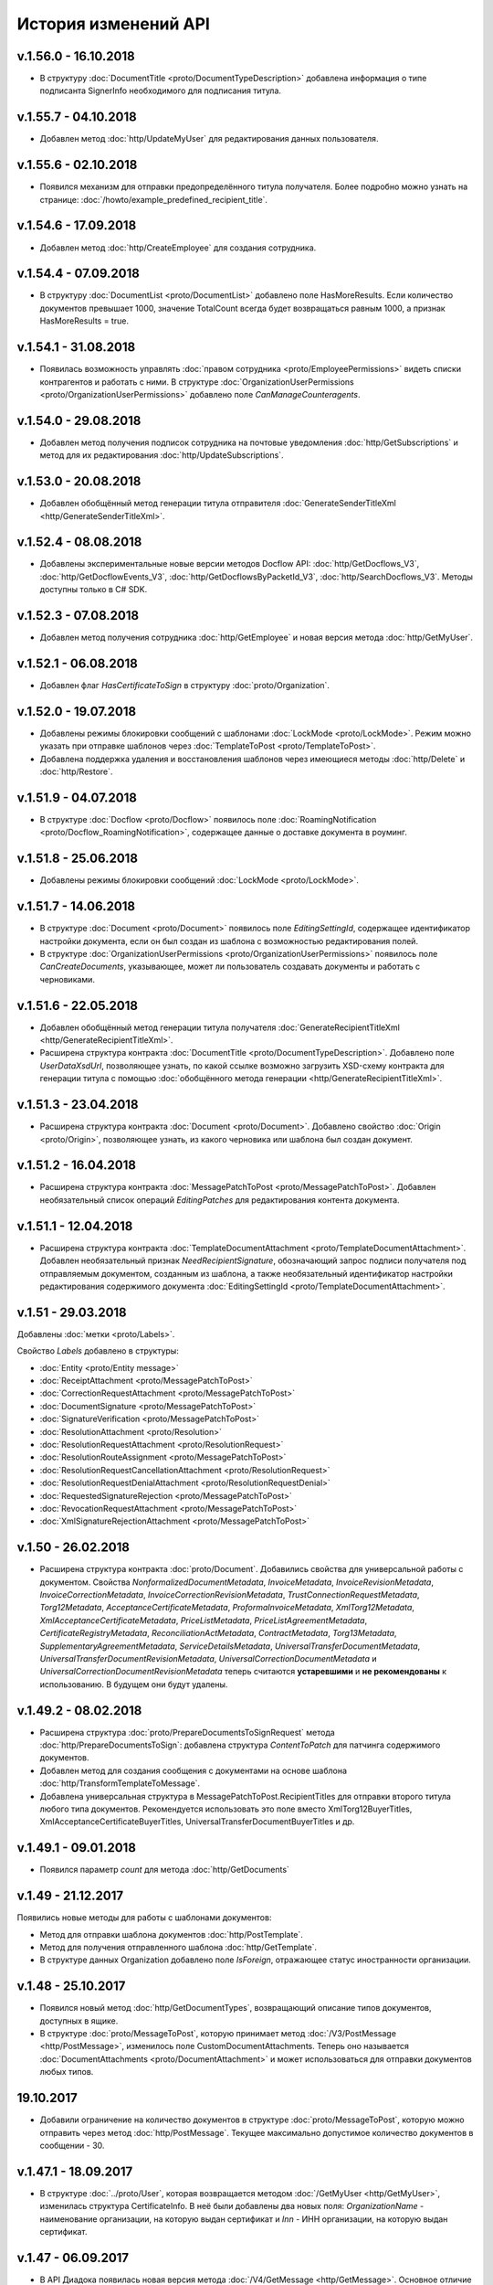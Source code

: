 ﻿История изменений API
=====================

v.1.56.0 - 16.10.2018
---------------------

- В структуру :doc:`DocumentTitle <proto/DocumentTypeDescription>` добавлена информация о типе подписанта SignerInfo необходимого для подписания титула.

v.1.55.7 - 04.10.2018
---------------------

- Добавлен метод :doc:`http/UpdateMyUser` для редактирования данных пользователя.

v.1.55.6 - 02.10.2018
---------------------

- Появился механизм для отправки предопределённого титула получателя. Более подробно можно узнать на странице: :doc:`/howto/example_predefined_recipient_title`.


v.1.54.6 - 17.09.2018
---------------------

- Добавлен метод :doc:`http/CreateEmployee` для создания сотрудника.

v.1.54.4 - 07.09.2018
---------------------

- В структуру :doc:`DocumentList <proto/DocumentList>` добавлено поле HasMoreResults. Если количество документов превышает 1000, значение TotalCount всегда будет возвращаться равным 1000, а признак HasMoreResults = true.

v.1.54.1 - 31.08.2018
---------------------

- Появилась возможность управлять :doc:`правом сотрудника <proto/EmployeePermissions>` видеть списки контрагентов и работать с ними. В структуре :doc:`OrganizationUserPermissions <proto/OrganizationUserPermissions>` добавлено поле *CanManageCounteragents*.

v.1.54.0 - 29.08.2018
---------------------

- Добавлен метод получения подписок сотрудника на почтовые уведомления :doc:`http/GetSubscriptions` и метод для их редактирования :doc:`http/UpdateSubscriptions`.

v.1.53.0 - 20.08.2018
---------------------

- Добавлен обобщённый метод генерации титула отправителя :doc:`GenerateSenderTitleXml <http/GenerateSenderTitleXml>`.

v.1.52.4 - 08.08.2018
---------------------

- Добавлены экспериментальные новые версии методов Docflow API: :doc:`http/GetDocflows_V3`, :doc:`http/GetDocflowEvents_V3`, :doc:`http/GetDocflowsByPacketId_V3`, :doc:`http/SearchDocflows_V3`. Методы доступны только в C# SDK.

v.1.52.3 - 07.08.2018
---------------------

- Добавлен метод получения сотрудника :doc:`http/GetEmployee` и новая версия метода :doc:`http/GetMyUser`.

v.1.52.1 - 06.08.2018
---------------------

- Добавлен флаг *HasCertificateToSign* в структуру :doc:`proto/Organization`.

v.1.52.0 - 19.07.2018
---------------------

- Добавлены режимы блокировки сообщений с шаблонами :doc:`LockMode <proto/LockMode>`. Режим можно указать при отправке шаблонов через :doc:`TemplateToPost <proto/TemplateToPost>`.
- Добавлена поддержка удаления и восстановления шаблонов через имеющиеся методы :doc:`http/Delete` и :doc:`http/Restore`.

v.1.51.9 - 04.07.2018
---------------------

- В структуре :doc:`Docflow <proto/Docflow>` появилось поле :doc:`RoamingNotification <proto/Docflow_RoamingNotification>`, содержащее данные о доставке документа в роуминг.


v.1.51.8 - 25.06.2018
---------------------

- Добавлены режимы блокировки сообщений :doc:`LockMode <proto/LockMode>`.


v.1.51.7 - 14.06.2018
---------------------

- В структуре :doc:`Document <proto/Document>` появилось поле *EditingSettingId*, содержащее идентификатор настройки документа, если он был создан из шаблона с возможностью редактирования полей.
- В структуре :doc:`OrganizationUserPermissions <proto/OrganizationUserPermissions>` появилось поле *CanCreateDocuments*, указывающее, может ли пользователь создавать документы и работать с черновиками.


v.1.51.6 - 22.05.2018
---------------------

- Добавлен обобщённый метод генерации титула получателя :doc:`GenerateRecipientTitleXml <http/GenerateRecipientTitleXml>`.
- Расширена структура контракта :doc:`DocumentTitle <proto/DocumentTypeDescription>`. Добавлено поле *UserDataXsdUrl*, позволяющее узнать, по какой ссылке возможно загрузить XSD-схему контракта для генерации титула с помощью :doc:`обобщённого метода генерации <http/GenerateRecipientTitleXml>`.


v.1.51.3 - 23.04.2018
---------------------

- Расширена структура контракта :doc:`Document <proto/Document>`. Добавлено свойство :doc:`Origin <proto/Origin>`, позволяющее узнать, из какого черновика или шаблона был создан документ.


v.1.51.2 - 16.04.2018
---------------------

- Расширена структура контракта :doc:`MessagePatchToPost <proto/MessagePatchToPost>`. Добавлен необязательный список операций *EditingPatches* для редактирования контента документа.


v.1.51.1 - 12.04.2018
---------------------

- Расширена структура контракта :doc:`TemplateDocumentAttachment <proto/TemplateDocumentAttachment>`. Добавлен необязательный признак *NeedRecipientSignature*, обозначающий запрос подписи получателя под отправляемым документом, созданным из шаблона, а также необязательный идентификатор настройки редактирования содержимого документа :doc:`EditingSettingId <proto/TemplateDocumentAttachment>`.


v.1.51 - 29.03.2018
-------------------

Добавлены :doc:`метки <proto/Labels>`.

Свойство *Labels* добавлено в структуры:

- :doc:`Entity <proto/Entity message>`
- :doc:`ReceiptAttachment <proto/MessagePatchToPost>`
- :doc:`CorrectionRequestAttachment <proto/MessagePatchToPost>`
- :doc:`DocumentSignature <proto/MessagePatchToPost>`
- :doc:`SignatureVerification <proto/MessagePatchToPost>`
- :doc:`ResolutionAttachment <proto/Resolution>`
- :doc:`ResolutionRequestAttachment <proto/ResolutionRequest>`
- :doc:`ResolutionRouteAssignment <proto/MessagePatchToPost>`
- :doc:`ResolutionRequestCancellationAttachment <proto/ResolutionRequest>`
- :doc:`ResolutionRequestDenialAttachment <proto/ResolutionRequestDenial>`
- :doc:`RequestedSignatureRejection <proto/MessagePatchToPost>`
- :doc:`RevocationRequestAttachment <proto/MessagePatchToPost>`
- :doc:`XmlSignatureRejectionAttachment <proto/MessagePatchToPost>`


v.1.50 - 26.02.2018
-------------------

- Расширена структура контракта :doc:`proto/Document`. Добавились свойства для универсальной работы с документом. Свойства *NonformalizedDocumentMetadata*, *InvoiceMetadata*, *InvoiceRevisionMetadata*, *InvoiceCorrectionMetadata*, *InvoiceCorrectionRevisionMetadata*, *TrustConnectionRequestMetadata*, *Torg12Metadata*, *AcceptanceCertificateMetadata*, *ProformaInvoiceMetadata*, *XmlTorg12Metadata*, *XmlAcceptanceCertificateMetadata*, *PriceListMetadata*, *PriceListAgreementMetadata*, *CertificateRegistryMetadata*, *ReconciliationActMetadata*, *ContractMetadata*, *Torg13Metadata*, *SupplementaryAgreementMetadata*, *ServiceDetailsMetadata*, *UniversalTransferDocumentMetadata*, *UniversalTransferDocumentRevisionMetadata*, *UniversalCorrectionDocumentMetadata* и *UniversalCorrectionDocumentRevisionMetadata* теперь считаются **устаревшими** и **не рекомендованы** к использованию. В будущем они будут удалены. 


v.1.49.2 - 08.02.2018
---------------------

- Расширена структура :doc:`proto/PrepareDocumentsToSignRequest` метода :doc:`http/PrepareDocumentsToSign`: добавлена структура `ContentToPatch` для патчинга содержимого документов.
- Добавлен метод для создания сообщения с документами на основе шаблона :doc:`http/TransformTemplateToMessage`.
- Добавлена универсальная структура в MessagePatchToPost.RecipientTitles для отправки второго титула любого типа документов. Рекомендуется использовать это поле вместо XmlTorg12BuyerTitles, XmlAcceptanceCertificateBuyerTitles, UniversalTransferDocumentBuyerTitles и др.

v.1.49.1 - 09.01.2018
---------------------

- Появился параметр `count` для метода :doc:`http/GetDocuments`


v.1.49 - 21.12.2017
-------------------

Появились новые методы для работы с шаблонами документов:

- Метод для отправки шаблона документов :doc:`http/PostTemplate`.

- Метод для получения отправленного шаблона :doc:`http/GetTemplate`.

- В структуре данных Organization добавлено поле `IsForeign`, отражающее статус иностранности организации.

v.1.48 - 25.10.2017
-------------------

- Появился новый метод :doc:`http/GetDocumentTypes`, возвращающий описание типов документов, доступных в ящике.

- В структуре :doc:`proto/MessageToPost`, которую принимает метод :doc:`/V3/PostMessage <http/PostMessage>`, изменилось поле CustomDocumentAttachments. Теперь оно называется :doc:`DocumentAttachments <proto/DocumentAttachment>` и может использоваться для отправки документов любых типов.

19.10.2017
----------

- Добавили ограничение на количество документов в структуре :doc:`proto/MessageToPost`, которую можно отправить через метод :doc:`http/PostMessage`. Текущее максимально допустимое количество документов в сообщении - 30.

v.1.47.1 - 18.09.2017
---------------------
- В структуре :doc:`../proto/User`, которая возвращается методом :doc:`/GetMyUser <http/GetMyUser>`, изменилась структура CertificateInfo. В неё были добавлены два новых поля: *OrganizationName* - наименование организации, на которую выдан сертификат и *Inn* - ИНН организации, на которую выдан сертификат.


v.1.47 - 06.09.2017
---------------------
- В API Диадока появилась новая версия метода :doc:`/V4/GetMessage <http/GetMessage>`. Основное отличие версии *V4* от версии *V3* в том, что новая версия метода имеет дополнительную опцию *injectEntityContent*. Подробное описание метода находится :doc:`здесь <http/GetMessage>`.


v.1.46.2 - 31.08.2017
---------------------
- Появилась новая структура данных :doc:`CancellationInfo <proto/CancellationInfo>`, содержащая информацию об отмене сущности.

- Изменилось поведение :doc:`GetMessage <http/GetMessage>`. Возвращаются отменённые запросы на согласование вместе с соответствующими сущностями отмены. Ранее, отменённый запрос на согласование не возвращался и, соответственно, не было возможности определить, что данный запрос на соглавание был отменён.

v.1.46.1 - 30.08.2017
---------------------

- Добавили структуры :doc:`proto/TovTorgInfo` и :doc:`proto/AcceptanceCertificate552Info` для описания накладных и актов в формате приказов №551/552.


v.1.46 - 23.08.2017
---------------------
- Появилась новая структура данных :doc:`SignatureInfo <proto/SignatureInfo>`, содержащая информацию о подписи и сертификате.

- Добавлен метод :doc:`GetSignatureInfo <http/GetSignatureInfo>`, получающий на вход идентификаторы подписи и возвращающий данные в структуре :doc:`SignatureInfo <proto/SignatureInfo>`.

- В структуре данных :doc:`InvoiceItemAmountsDiff <proto/InvoiceCorrectionInfo>` поле *Subtotal*, отражающее сумму с учетом налога, теперь является опциональным.

- Появилась вторая версия метода :doc:`ExtendedSignerDetails <http/utd/ExtendedSignerDetailsV2>`, принимающая на вход структуру :doc:`DocumentTitleType <proto/DocumentTitleType>`


v.1.44.2 - 13.07.2017
---------------------

Добавлены следующие поля:

- В структуре данных :doc:`Organization <proto/Organization>` добавлено поле *CertificateOfRegistryInfo*, в котором указана информация о свидетельстве о государственной регистрации.

- В структуре данных :doc:`DocumentInfo <proto/DocumentInfo>` добавлено поле *AttachmentVersion*, в котором указана версия документа.



v.1.44.1 - 29.06.2017
---------------------

Добавлен признак "Разрешить посылать зашифрованные документы".

В структуре данных :doc:`Box <proto/Organization>` появилось поле *EncryptedDocumentsAllowed*, в котором указан признак "Разрешить посылать зашифрованные документы".



v.1.44 - 06.06.2017
---------------------

Добавлено наименование первичного документа.

В структуре данных :doc:`EncryptedXmlDocumentAttachment <proto/EncryptedXmlDocumentAttachment>` появилось поле *DocumentName*, в котором указано наименование первичного документа, определенное организацией (НаимДокОпр).



v.1.43 - 02.06.2017
---------------------

Добавлена дата ликвидации организации.

В структуре данных :doc:`Organization <proto/Organization>` появилось поле *LiquidationDate*, в котором указана дата ликвидации организации по данным из ЕГРЮЛ и ЕГРИП.



v.1.42 - 03.05.2017
---------------------

Добавлены подписи промежуточных получателей и их статусы.

В структуре данных :doc:`Document <proto/Document>` появилось поле *ProxySignatureStatus*, отвечающее за статус подписи промежуточного получателя. В структуре :doc:`Message <proto/Message>` в поле *Entities* теперь возвращаются сами подписи промежуточного получателя.



v.1.41.3 - 11.04.2017
---------------------

Появилась возможность определить версию XSD-схемы, в соответствии с которой был отправлен документ.

В структурах данных :doc:`Document <proto/Document>` и :doc:`Entity <proto/Entity message>` появилось поле *AttachmentVersion*. Значения, возвращаемые в данном поле, показывают версию XSD-схемы. Версия XSD возвращается для документов, сформированных в соответствии с приказами ФНС №155 от 24 марта 2016 и №189 от 13 апреля 2016. В дальнейшем планируется расширение перечня возвращаемых значений.



v.1.41.1 - 30.03.2017
---------------------

Появилась возможность отправлять неформализованные акты и акты сверки без указания номера документа.

В структурах данных :doc:`ReconciliationActAttachment <proto/ReconciliationActAttachment>` и :doc:`AcceptanceCertificateAttachment <proto/AcceptanceCertificateAttachment>`
поле *DocumentNumber* стало необязательным.


v1.41 - 27.03.2017
------------------

В API Диадока появилась возможность снимать документ с маршрута согласования, подробнее см. описание поля
*ResolutionRouteRemovals* в структуре :doc:`MessagePatchToPost <proto/MessagePatchToPost>`. Также произошла
замена термина "цепочка согласования" на маршрут согласования в документации, а в названиях структур данных и HTTP-методах
слово Chain было заменено словом Route.

Полный список всех переименований:

-  в enum-е :doc:`AttachmentType <proto/Entity message>` элемент *ResolutionChainAssignment* переименован в *ResolutionRouteAssignment*

-  в структуре :doc:`MessagePatchToPost <proto/MessagePatchToPost>` поле *ResolutionChainAssignments* переименовано в *ResolutionRouteAssignments*

-  структура *ResolutionChainAssignment* переименована в :doc:`ResolutionRouteAssignment <proto/MessagePatchToPost>`

-  в структуре :doc:`ResolutionRouteAssignment <proto/MessagePatchToPost>` поле *ChainId* переименовано в *RouteId*

-  структура *ResolutionChainList* переименована в :doc:`ResolutionRouteList <proto/ResolutionRoute>`

-  в структуре :doc:`ResolutionRouteList <proto/ResolutionRoute>` поле *ResolutionChains* переименовано в *ResolutionRoutes*

-  структура *ResolutionChain* переименована в :doc:`ResolutionRoute <proto/ResolutionRoute>`

-  в структуре :doc:`ResolutionRoute <proto/ResolutionRoute>` поле *ChainId* переименовано в *RouteId*

-  HTTP-метод *GetResolutionChainsForOrganization* переименован в :doc:`GetResolutionRoutesForOrganization <http/GetResolutionRoutesForOrganization>`

v1.40 - 24.03.2017
------------------

В API Диадока появились методы для парсинга титулов УКД: :doc:`продавца <http/utd/ParseUniversalCorrectionDocumentSellerTitleXml>` и :doc:`покупателя <http/utd/ParseUniversalCorrectionDocumentBuyerTitleXml>`

v1.39 - 15.03.2017
------------------

В API Диадока появилась новая версия метода :doc:`/V5/GetNewEvents /<http/GetNewEvents>`, для получения ленты событий по ящику.

Основное отличие версии *V5* от версии *V4* в том, что новая версия метода работает для всех пользователей в ящике.

Лента событий формируется по подразделению организации, в котором состоит пользователь. Подробное описание есть метода :doc:`здесь /<http/GetNewEvents>`.

v1.38.3 - 10.02.2017
--------------------

В структуре :doc:`OrganizationWithCounteragentStatus <proto/GetOrganizationsByInnListRequest>` добавилось поле *LastEventTimestampTicks*.

v1.38 - 23.12.2016
------------------

В Диадоке появилась возможность работать с новыми типами документов УПД и УКД, в связи с чем в документации появились новые разделы:

-  Добавлены новые разделы, описывающие:

    -  :doc:`документооборот счетов-фактур <docflows/InvoiceDocflow>`,

    -  :doc:`документооборот накладных <docflows/Torg12Docflow>`,

    -  :doc:`документооборот актов <docflows/AktDocflow>`,

    -  :doc:`документооборот УПД/УКД <docflows/UtdDocflow>`,

-  Добавлен раздел, описывающий методы и структуры для работы :doc:`с УПД <API_UniversalTransferDocument>`

Появились новые методы API:

-  генерация титула продавца УПД и УКД - :doc:`http/utd/GenerateUniversalTransferDocumentXmlForSeller`

-  генерация титула покупателя УПД и УКД - :doc:`http/utd/GenerateUniversalTransferDocumentXmlForBuyer`

-  парсинг титула продавца УПД - :doc:`http/utd/ParseUniversalTransferDocumentSellerTitleXml`

-  парсинг титула покупателя УПД - :doc:`http/utd/ParseUniversalTransferDocumentBuyerTitleXml`

-  заполнение дополнительных данных (для УПД и УКД) о подписантах  - :doc:`http/utd/ExtendedSignerDetailsV2`

Появились новые структуры в API:

-  структура для описания титула продавца УПД - :doc:`proto/utd/UniversalTransferDocumentSellerTitleInfo`

-  структура для описания титула покупателя УПД - :doc:`proto/utd/UniversalTransferDocumentBuyerTitleInfo`

-  структура для описания титула продавца УКД - :doc:`proto/utd/UniversalCorrectionDocumentSellerTitleInfo`

-  структура для описания титула покупателя УКД - :doc:`proto/utd/UniversalTransferDocumentBuyerTitleInfo`

-  структура для описания данных УПД и УКД - :doc:`proto/utd/UniversalDocumentMetadata`

-  структура для описания реквизитов продавца, покупателя и грузоотправителя, используемая в УПД и УКД - :doc:`proto/utd/ExtendedOrganizationInfo`

-  структура для описания реквизитов подписанта, используемая в УПД и УКД - :doc:`proto/utd/ExtendedSigner`

-  структура для описания реквизитов подписанта, используемая в методе :doc:`proto/utd/ExtendedOrganizationInfo` - :doc:`proto/utd/ExtendedSignerDetailsToPost`

В структуре :doc:`proto/MessageToPost` добавилось поле *UniversalTransferDocumentSellerTitles*:

-  для отправки УПД с функцией СЧФ,

-  для отправки УКД с функцией КСЧФ,

-  для отправки титула продавца УПД с функцией ДОП и СЧФДОП,

-  для отправки титула продавца УКД с функцией ДОП и СЧФДОП,

Для отправки титула покупателя УПД и УКД в структуре :doc:`proto/MessageToPost` добавилось поле *UniversalTransferDocumentBuyerTitles*:

-  для отправки титула покупателя УПД с функцией ДОП и СЧФДОП,

-  для отправки титула покупателя УКД с функцией ДОП и СЧФДОП,

В структуру :doc:`proto/PrepareDocumentsToSignRequest` добавилась возможность указать расширенные данные о подписанте.

В DocflowAPI произошли следующие изменения:

-  добавились новые структуры для описания документооборота УПД:

    -  входящий УПД - :doc:`proto/utd/docflow/InboundUniversalTransferDocumentDocflow`

    -  исходящий УПД - :doc:`proto/utd/docflow/OutboundUniversalTransferDocumentDocflow`

    -  дополнительные данные о УПД - :doc:`proto/utd/docflow/UniversalTransferDocumentInfo`

    -  дополнительные данные о УКД - :doc:`proto/utd/docflow/UniversalCorrectionDocumentInfo`

-  в структуру :doc:`proto/Docflow` добавились поля *InboundUniversalTransferDocumentDocflow* и *OutboundUniversalTransferDocumentDocflow*

-  в структуру :doc:`proto/DocumentInfo` добавились поля *UniversalTransferDocumentInfo* и *UniversalCorrectionDocumentInfo*.


v1.37 - 10.10.2016
------------------

Добавлена структура для отправки кастомных типов документов - :doc:`CustomDocumentAttachment <proto/DocumentAttachment>`.

.. note::
    Функциональность находится в разработке


v1.36 - 07.04.2016
------------------

- Добавлен параметр *includeRelations* у метода :doc:`http/GetOrganizationsByInnKpp`, который позволяет получить данные о количестве запросов на поиск и приглашения к сотрудничеству для данной организации.

v1.35 - 25.03.2016
------------------

- Добавлена возможность авторизации по логину/паролю и сертификату с ключом, полученным доверенным сервисом (см. описание методов :doc:`http/Authenticate` и :doc:`http/AuthenticateConfirm`)

v1.34 - 10.03.2016
------------------

- Добавлена возможность редактировать пакеты документов:

    - В структуре :doc:`proto/MessagePatchToPost` добавлено поле EditDocumentPacketCommands.

    - Добавлена новая структура :doc:`EditDocumentPacketCommand <proto/MessageToPost>`, описывающая операцию редактирования пакета документов.

v1.33 - 10.02.2016
------------------

- Добавлен метод :doc:`http/GetDepartment`, позволяющий получить информацию о конкретном подразделении организации.

v1.32 - 19.01.2016
------------------

- Значения перечисления ResolutionType (:doc:`proto/Resolution`) синхронизированы со значениями, возвращаемые с сервера (значение Undefined заменено на UndefinedResolutionType)
- В структуру :doc:`proto/MessageToPost` добавлен флаг залоченного пакета *LockPacket*.

v1.31 - 02.12.2015
------------------

-  Добавлено свойство с сообщением об ошибке при доставке в роуминг *RoamingNotificationStatusDescription* в структуре :doc:`proto/Document`.

-  Добавлены новые версии методов :doc:`http/GetCounteragent` и :doc:`http/GetCounteragents`, в которых изменилась логика показа видимых подразделений.

v1.30 - 11.11.2015
------------------

-  Добавлено свойство признак прочитанности *IsRead* в структуре :doc:`proto/Document`.
-  В методе :doc:`http/GetDocuments` теперь можно искать непрочитанные документы.


v1.29 - 14.10.2015
------------------

-  Появилась возможность отправлять новый тип документа "Дополнительное соглашение к договору".

    -  в структуре :doc:`proto/MessageToPost` добавилась стуктура :doc:`proto/SupplementaryAgreementAttachment` для передачи дополнительного соглашения к договору

    -  в структуре :doc:`proto/Entity message` и :doc:`proto/DocumentType` появился новый тип для дополнительного соглашения к договору

    -  в структуре :doc:`proto/Document` появилась вложенная структура для описания метаданных дополнительного соглашения к договору - :doc:`SupplementaryAgreementMetadata <proto/BilateralDocumentMetadata>`

    -  в структуре :doc:`proto/DocumentInfo` появилась вложенная структура для описания метаданных дополнительного соглашения к договору - :doc:`SupplementaryAgreementInfo <proto/SupplementaryAgreementDocumentInfo>`



v1.28 - 10.08.2015
------------------

-  Добавилась возможность отправлять зашифрованные товарные накладные и акты выполненных работ. Для этого были внесены следующие изменения:

    -  в структуре :doc:`proto/MessageToPost` добавились поля *EncryptedXmlTorg12SellerTitles*, *EncryptedXmlAcceptanceCertificateSellerTitles*

    -  появилась структура :doc:`proto/EncryptedXmlDocumentAttachment` для передачи зашифрованных накладных и актов


v1.27 - 10.08.2015
------------------

-  Добавлен параметр *autoRegister* у метода :doc:`http/GetMyOrganizations`, который позволяет управлять автоматической регистрацией пользователя с сертификатом КЭП в организации.

v1.26 - 30.07.2015
------------------

-  Добавилась возможность отправлять зашифрованные счета-фактуры. Для этого были внесены следующие изменения:

    -  появились структуры :doc:`CounteragentCertificateList <proto/Counteragent>` и :doc:`Certificate <proto/Counteragent>` для описания списка сертификатов контрагента

    -  в структурах :doc:`proto/Document` и :doc:`proto/Entity message` появился флаг *IsEncryptedContent*, этот флаг указывается для передачи контента в зашифрованном виде

    -  появились структуры :doc:`proto/EncryptedInvoiceAttachment`, :doc:`EncryptedDocumentMetadata <proto/EncryptedInvoiceAttachment>`, :doc:`EncryptedInvoiceMetadata <proto/EncryptedInvoiceAttachment>`, :doc:`EncryptedInvoiceCorrectionMetadata <proto/EncryptedInvoiceAttachment>` для передачи зашифрованных счетов-фактур, и метаданных для исправлений и корректировок.

    -  в структуре :doc:`proto/MessageToPost` добавилось поле *EncryptedInvoices*, для передачи зашифрованных счетов-фактур

    -  в структуре :doc:`proto/MessagePatchToPost` добавилось поле *SignatureVerifications*, для передачи резльтатов проверки подписей на стороне получателя

    -  появился метод :doc:`http/GetCounteragentCertificates` для запроса списка сертификатов контрагента

    -  в структуре :doc:`proto/Signer` добавилося отпечаток сертификата *SignerCertificateThumbprint*

-  Добавилась возможность изменения подписанта в неотправленных исходящих документах:

    -  появилась структура :doc:`DocumentToPatch <proto/PrepareDocumentsToSignRequest>` представляющая изменение исходящего неотправленного документа

    -  изменились структуры :doc:`proto/DocumentSignature`, :doc:`proto/PrepareDocumentsToSignRequest` - в них добавилась возможность ссылаться на изменение исходящего неотправленного документа

v1.25 - 28.05.2015
------------------

-   Добавлен новый метод :doc:`http/GetResolutionRoutesForOrganization` для получения списка цепочек согласования организации. Также изменен протобуфер :doc:`proto/MessagePatchToPost` -  добавились структура *ResolutionChainAssignment* для постановки документа на цепочку согласования.

v1.24 - 25.05.2015
------------------

-   Добавлен новый метод для получения печатной формы со штампом для пересланного документа - :doc:`http/GenerateForwardedDocumentPrintForm`

v1.23 - 28.04.2015
------------------

-  Добавлен метод аутентификации по ключу, полученному доверенным сервисом (см. описание метода :doc:`http/Authenticate`)

v1.22.1 - 13.04.2015
--------------------

-  Изменены структуры данных :doc:`proto/InvoiceInfo` и :doc:`proto/InvoiceCorrectionInfo`, которые предоставляют исходные данные для формирования СФ и КСФ в XML-формате при помощи метода :doc:`http/GenerateInvoiceXml`

-  Появилась возможность указывать версию формата СФ и КСФ и также указывать поля, соответствующие новой версии XML-формата СФ

-  Изменилась логика работы метода :doc:`http/ParseInvoiceXml` в зависимости от формата СФ

-  Версия сборки SDK не изменилась, **всем кто скачал сборку в период с *10.04.2015-12.04.2015*, необходимо скачать свежую сборку от 13.04.2015**

v1.22 - 10.04.2015
------------------

-  Изменены структуры данных :doc:`proto/InvoiceInfo` и :doc:`proto/InvoiceCorrectionInfo`, которые предоставляют исходные данные для формирования СФ и КСФ в XML-формате при помощи метода :doc:`http/GenerateInvoiceXml`, появилась возможность указывать версию формата СФ и КСФ.

v1.21 - 02.04.2015
------------------

-  Добавлена возможность отравлять приглашения организациям, не подключенным к Диадоку. Соответствующие изменения были внесены в методы :doc:`http/AcquireCounteragent` и :doc:`http/AcquireCounteragentResult`.

Старая версия метода :doc:`http/AcquireCounteragent` через некоторое время будет отключена.

v1.20 - 20.01.2015
------------------

-  Добавлены методы для работы с :doc:`облачной ЭП <CloudSignApi>`

v1.19 - 15.10.2014
------------------

-  Добавлен метод :doc:`http/GenerateDocumentZip`, позволяющий формировать zip-архив с документом, подписями к нему и файлами документооборота.

v1.18 - 02.10.2014
------------------

-  Добавлена возможность привязывать к документам произвольные данные "ключ-значение". Соответствующие изменения были внесены в структуры :doc:`proto/MessageToPost` и :doc:`proto/MessagePatchToPost`.

v1.17 - 05.06.2014
------------------

-  В Диадоке появилась возможность получать статус доставки документа в роуминг - :doc:`proto/RoamingNotification`

v1.16 - 25.02.2014
------------------

В Диадоке появилась поддержка новых типов полуформализованных документов:

-  :doc:`протоколов согласования цены <proto/NonformalizedAttachment>`,
-  :doc:`реестров сертификатов <proto/NonformalizedAttachment>`,
-  :doc:`актов сверки <proto/ReconciliationActAttachment>`,
-  :doc:`договоров <proto/ContractAttachment>`,
-  :doc:`детализаций <proto/ServiceDetailsAttachment>`
-  :doc:`накладных ТОРГ-13 <proto/Torg13Attachment>`.

v1.15 - 05.02.2014
------------------

-  Появилась возможность получать через API протокол передачи документа. См. описание метода :doc:`http/GenerateDocumentProtocol`.

Выгрузка протокола передачи документа адресатом пересылки документа третьей стороне производится при помощи метода :doc:`http/GenerateForwardedDocumentProtocol`.

v1.14 - 24.01.2014
------------------

-  Появилась возможность пересылать документы третьей стороне. См. описание методов :doc:`http/ForwardDocument`, :doc:`http/GetForwardedDocuments` и :doc:`http/GetForwardedDocumentEvents`.

Выгрузка содержимого связанных с документом сущностей адресатом пересылки документа третьей стороне производится при помощи метода :doc:`http/GetForwardedEntityContent`.

v1.11 - 20.12.2013
------------------

-  Сборка protobuf-net.dll теперь внедрена в библиотеку DiadocApi.dll. Это позволяет интегратору использовать в своем проекте другую версию сборки protobuf-net.dll.

v1.10 - 06.12.2013
------------------

-  В Диадоке появилась возможность отправлять формализованные отказы от подписи документов. Xml файл отказа формируется при помощи метода :doc:`http/GenerateSignatureRejectionXml`.

    Для отправки отказов используется метод :doc:`http/PostMessagePatch`, куда передается структура :doc:`proto/MessagePatchToPost` с заполненным списком :doc:`MessagePatchToPost.XmlSignatureRejections <proto/MessagePatchToPost>`.

Для получения документов с отказом в подписи через метод :doc:`http/GetDocuments` используются такие же фильтры, как для неформализованных отказов. Формализованным отказам соответствует тип XmlSignatureRejection из перечисления :doc:`AttachmentType <proto/Entity message>`.

-  Отправка неформализованных отказов от подписи в адрес роуминговых организаций теперь запрещена.

-  Новые отказы от подписи, при получении их через старые версии SDK, будут иметь тип :doc:`SignatureRequestRejection <proto/Entity message>` (как отказы старого формата), но в содержимом соответствующих сущностей вместо строки с комментарием к отказу теперь будет возвращаться xml файл отказа в кодировке CP1251.

v1.9 - 20.10.2013
-----------------

-  В Диадоке появилась возможность аннулирования документов.

Для отправки предложения об аннулировании через API при обращении к методу :doc:`http/PostMessagePatch` следует наполнять список :doc:`MessagePatchToPost.RevocationRequests <proto/MessagePatchToPost>`.

Каждый элемент этого списка представляет собой структуру :doc:`RevocationRequestAttachment <proto/MessagePatchToPost>`.

Для принятия предложения об аннулировании через API при обращению к методу :doc:`http/PostMessagePatch` следует наполнять список :doc:`MessagePatchToPost.RequestedSignatures <proto/MessagePatchToPost>`.

Для отказа от предложения об аннулировании через API при обращении к методу :doc:`http/PostMessagePatch` следует наполнять список :doc:`MessagePatchToPost.XmlSignatureRejections <proto/MessagePatchToPost>`.

Каждый элемент этого списка представляет собой структуру :doc:`XmlSignatureRejectionAttachment <proto/MessagePatchToPost>`. При получение информации о документах через API при помощи методов :doc:`http/GetMessage`, :doc:`http/GetDocument` и т.п. для любых документов в структуре :doc:`proto/Document` заполняется поле :doc:`RevocationStatus <proto/Document>`.

-  Добавлены методы :doc:`http/GenerateRevocationRequestXml` и :doc:`http/GenerateSignatureRejectionXml`, облегчающие процесс формирования корректных XML файлов предложения об аннулировании и формализованного отказа в подписи.

-  Добавлены методы :doc:`http/ParseRevocationRequestXml` и :doc:`http/ParseSignatureRejectionXml`, позволяющие преобразовывать xml-файлы предложения об аннулировании и формализованного отказа в подписи в структуры :doc:`proto/RevocationRequestInfo` и :doc:`proto/SignatureRejectionInfo` соответственно.

v1.8 - 13.08.2013
-----------------

-  Произошли изменения в API по работе со списками контрагентов. См. описание методов :doc:`http/GetCounteragents`, :doc:`http/AcquireCounteragent` и :doc:`http/BreakWithCounteragent`.

v1.7 - 10.04.2013
-----------------

-  В Диадоке появилась поддержка нового типа полуформализованных документов - ценовых листов.

Ценовой лист представляет собой двусторонний документ (для него требуется подпись контрагента / отказ в запросе подписи) со следующими обязательными реквизитами: дата составления и номер самого ценового листа, дата вступления ценового листа в силу, дата и номер договора, к которому относится ценовой лист.

Для отправки ценовых листов через API при обращении к методу :doc:`http/PostMessage` следует наполнять список :doc:`MessageToPost.PriceLists <proto/MessageToPost>`.

Каждый элемент этого списка представляет собой структуру :doc:`proto/PriceListAttachment`.

При получение информации о документах через API при помощи методов :doc:`http/GetMessage`, :doc:`http/GetDocument` и т.п. для ценовых листов в структуре :doc:`proto/Document` заполняется поле :doc:`PriceListMetadata <proto/BilateralDocumentMetadata>`.

При фильтрации документов методом :doc:`http/GetDocuments` также можно использовать новый тип документов PriceList.

-  Для получения списка пользователей конкретной организации добавлен метод :doc:`http/GetOrganizationUsers`.

-  У структуры :doc:`proto/Organization` добавлено поле IfnsCode, позволяющее получить код налоговой инспекции - место подачи декларации по НДС.

v1.6 - 14.03.2013
-----------------

-  Добавлена возможность отправлять документы, подписанные тестовой подписью (см. описание флага :doc:`SignedContent.SignWithTestSignature <proto/SignedContent>`).

-  Добавлены методы :doc:`http/ParseAcceptanceCertificateSellerTitleXml` и :doc:`http/ParseTorg12SellerTitleXml`, позволяющие преобразовывать xml-файлы формализованных актов (титул исполнителя) и ТОРГ-12 (титул продавца) в структуры :doc:`AcceptanceCertificateSellerTitleInfo <proto/AcceptanceCertificateInfo>` и :doc:`Torg12SellerTitleInfo <proto/Torg12Info>` соответственно.

-  Функциональность метода :doc:`http/PostMessage` была расширена: при помощи флага :doc:`MessageToPost.DelaySend <proto/MessageToPost>` можно задержать отправку документа, чтобы была возможность провести его согласование. В связи с этим изменился набор возможных состояний документов, что требует обновления логики клиентских решений.

-  Для определения, может ли конкретный пользователь запрашивать согласования, может использоваться флаг :doc:`OrganizationUserPermissions.CanRequestResolutions <proto/OrganizationUserPermissions>` в свойствах пользователя, :doc:`возвращаемых вызовом GetMyPermissions <http/GetMyPermissions>`.

-  В сообщение :doc:`EntityPatch <proto/MessagePatch>` добавлено поле ContentIsPatched, через которое сервер выдает информацию о том, что исходный документ в процессе подписания был модифицирован (в документ была внедрена информация о том, кто подписал этот документ).

-  Изменена логика работы с перечислимыми типами: теперь в большинстве перечислений имеется специальное значение с именем UnknownИмяПеречисления.

Клиент может получить (и получит) такое значение в том и только том случае, если имеет место рассогласование версий API между клиентом и сервером, и клиент не может правильно интерпретировать информацию, возвращаемую сервером (например, в случае добавления новых элементов к перечислению клиент будет получать вместо вновь добавленных элементов этот самый UnknownИмяПеречисления элемент). Клиент обязан корректно обрабатывать такие ситуации (например, путем информирования пользователя о необходимости обновить интеграционный модуль).

Для доступа к новой функциональности и во избежание возможного конфликта версий убедительная просьба скачать и обновить версию инструментария для разработчиков `Diadoc SDK v1.6 <https://diadoc.kontur.ru/sdk/>__`

v1.5 - 31.01.2013
-----------------

-  Появилась возможность работы с документами, пересылаемыми внутри организации.

Для этого добавились новые элементы в перечислениях :doc:`NonformalizedDocumentStatus <proto/NonformalizedDocumentMetadata>`, :doc:`BilateralDocumentStatus <proto/BilateralDocumentMetadata>` и :doc:`UnilateralDocumentStatus <proto/UnilateralDocumentMetadata>`, а также добавились поля для работы с подразделениями организации в структурах :doc:`proto/Department`, :doc:`Entity <proto/Entity message>`, :doc:`proto/Document`, :doc:`proto/Message` и :doc:`proto//MessageToPost`.

-  Были расширены возможности работы с «черновиками», то есть с подготовленными, но не отправленными документами. Для отправки ранее созданного черновика добавился метод :doc:`http/SendDraft`.

Кроме того, черновики теперь можно загружать в Диадок при помощи метода :doc:`http/PostMessage` (это предпочтительный путь).

Для этого обновилась структура :doc:`proto//MessageToPost`, добавилась структура :doc:`proto/DraftToSend` и структура RequestedSignature была переименована в DocumentSignature (см. описание :doc:`proto/MessagePatchToPost`).

-  Появилась возможность загружать большие по размеру документы в Диадок при помощи сервиса «полки документов». Для этих целей добавился метод :doc:`http/ShelfUpload` и обновилась структура :doc:`proto/SignedContent`, в которой появилось поле NameOnShelf, позволяющее сослаться на уже загруженный на «полку» файл.

-  Появилась возможность восстанавливать ранее удаленные отдельные документы и сообщения целиком. Для этих целей добавлен метод :doc:`http/Restore`, а в структурах :doc:`EntityPatch <proto/MessagePatch>` и :doc:`proto/MessagePatch` добавлены поля, позволяющие узнать, были ли конкретный документ или сообщение восстановлены.

-  Появилась возможность по документу (`Document <Document>`) или сообщению (`Message <Message>`) понять, является ли он юридически значимым. Для этих целей в каждую из названных структур добавлено поле IsTest.

-  Добавилась возможность проводить эвристический семантический разбор строк, представляющих почтовый адрес в Российской Федерации. За это отвечает метод :doc:`http/ParseRussianAddress`.

-  Добавилась возможность выполнять трансформацию XML-файла СФ/ИСФ, сформированного в соответствии с :download:`XML-схемой <xsd/ON_SFAKT_1_897_01_05_01_02.xsd>`, в структуру :doc:`proto/InvoiceInfo`. За это отвечает метод :doc:`http/ParseInvoiceXml`.

v1.4 - 29.08.2012
-----------------

-  В структуру данных :doc:`proto/Organization` добавилось поле Departments, содержащее список всех подразделений в организации. Это поле позволяет получать информацию об оргструктуре при помощи методов :doc:`http/GetMyOrganizations`, :doc:`http/GetOrganization`, :doc:`http/GetCounteragents`, :doc:`http/GetCounteragent`.

-  В методах :doc:`http/PostMessage` и PostDraft появилась возможность отправлять документы в конкретное подразделение контрагента. Для этого в структуру данных :doc:`proto/MessageToPost` добавилось новое поле ToDepartmentId, а в метод PostDraft был добавлен новый параметр toDepartmentId.

-  Появился новый метод :doc:`http/MoveDocuments` для перемещения документов своей организации между подразделениями. Информация о перемещениях документов между подразделениями (неважно было это сделано через API или через Web) доступна через метод :doc:`http/GetNewEvents`, в структуре данных :doc:`EntityPatch <proto/MessagePatch>` добавилось поле MovedToDepartmentId.

-  В структуру данных :doc:`Entity <proto/Entity message>` добавилось поле RawCreationDate, содержащее :doc:`метку времени <proto/Timestamp>` создания сущности. Это поле заполняется для всех сущностей, его можно использовать для получения времени подписания или согласования документа.

-  Появилась возможность осуществлять согласование (или отказ в согласовании) документов через API. Для этого добавилась структура данных :doc:`proto/Resolution`, а в структуре данных :doc:`proto/MessagePatchToPost` добавилось поле Resolutions.

Все действия по согласованию видны в структуре данных :doc:`proto/Message` как сущности с типом :doc:`Attachment/Resolution <proto/Entity message>`.

Содержимое этой сущности - байты строки комментария к согласованию в кодировке UTF-8. В структуру данных :doc:`Entity <proto/Entity message>` добавилось поле  ResolutionInfo, содержащее тип действия по согласованию и ФИО согласователя в виде новой структуры данных :doc:`ResolutionInfo <proto/Resolution>`.

v1.3 - 26.06.2012
-----------------

-  Был добавлен метод :doc:`http/Delete`, позволяющий помечать документы как удаленные. Также в структурах данных :doc:`proto/Document` и :doc:`proto/Message` появились соответствующие флаги IsDeleted.

Кроме того, в структуру данных :doc:`proto/MessagePatch` был добавлен флаг MessageIsDeleted и поле EntityPatches, содержащее список структур данных типа EntityPatch с флагом DocumentIsDeleted. Данные расширения структуры данных MessagePatch позволяют отслеживать моменты удаления документов и/или сообщений, анализируя поток событий в ящике, возвращаемый методом :doc:`http/GetNewEvents`.

-  Был добавлен метод :doc:`http/CanSendInvoice`, позволяющий для данного идентификатора ящика и сертификата ЭП узнать, был ли этот сертификат зарегистрирован в ФНС в качестве сертификата, используемого для подписания электронных счетов-фактур, отправляемых участником ЭДО, которому принадлежит данный ящик в Диадоке. Проще говоря, метод CanSendInvoice отвечает на вопрос, может ли тот или иной сертификат ЭП использоваться для подписания ЭСФ, отправляемых из данного ящика. Также в структуру данных :doc:`proto/Organization` было добавлено поле FnsRegistrationDate - дата подачи заявления в ФНС на регистрацию данной организации в качестве участника документооборота ЭСФ.

-  Метод PostDraft теперь позволяет загружать в черновики товарные накладные и акты о выполнении работ / оказании услуг в рекомендованном ФНС XML-формате (документы с типами :doc:`Attachment/XmlTorg12 <proto/Entity message>` и :doc:`Attachment/XmlAcceptanceCertificate <proto/Entity message>`). Также в метод PostDraft была добавлена поддержка счетов на оплату (документов типа :doc:`Attachment/ProformaInvoice <proto/Entity message>`).

v1.2 - 09.06.2012

-  Был расширен перечень сведений, возвращаемых методами, дающими доступ к справочнику организаций в Диадоке (например, :doc:`http/GetMyOrganizations`). Теперь структура данных :doc:`proto/Organization` включает поля Ogrn (ОГРН организации), Address (юридический адрес организации) и FnsParticipantId (уникальный идентификатор участника документооборота СФ, который должен указываться при формировании XML счетов-фактур).

-  Метод :doc:`http/GenerateInvoiceXml` теперь позволяет формировать не только XML-файлы счетов-фактур, но и XML-файлы исправлений счетов-фактур, корректировочных счетов-фактур, а также исправлений корректировочных счетов-фактур.

v1.1 - 11.05.2012

-  Появилась поддержка рекомендованных ФНС России форматов электронных товарных накладных и актов о выполнении работ / оказании услуг. Теперь при помощи метода :doc:`http/PostMessage` можно загружать в Диадок титулы продавца XML-накладных (новый тип документов :doc:`Attachment/XmlTorg12 <proto/Entity message>`) и титулы исполнителя XML-актов (новый тип документов :doc:`Attachment/XmlAcceptanceCertificate <proto/Entity message>`), а при помощи метода :doc:`http/PostMessagePatch` можно загружать в Диадок соответствующие титулы покупателя/заказчика. В Diadoc SDK включены XML-схемы, описывающие рекомендованные ФНС России форматы товарных накладных и актов о выполнении работ / оказании услуг:

 -  :download:`XML-схема товарной накладной, титул продавца <xsd/DP_OTORG12_1_986_00_05_01_02.xsd>`;

 -  :download:`XML-схема товарной накладной, титул покупателя <xsd/DP_PTORG12_1_989_00_05_01_02.xsd>`;


 -  :download:`XML-схема акта о выполнении работ / оказании услуг, титул исполнителя <xsd/DP_IAKTPRM_1_987_00_05_01_02.xsd>`;

 -  :download:`XML-схема акта о выполнении работ / оказании услуг, титул заказчика <xsd/DP_ZAKTPRM_1_990_00_05_01_02.xsd>`.

 Также появились методы :doc:`http/GenerateTorg12XmlForSeller`, :doc:`http/GenerateTorg12XmlForBuyer` и :doc:`http/GenerateAcceptanceCertificateXmlForSeller` и :doc:`http/GenerateAcceptanceCertificateXmlForBuyer`, облегчающие процесс формирования корректных XML-файлов товарных накладных и актов. Поддержка новых типов документов была добавлена и в метод :doc:`http/GetDocuments`.

-  Появилась возможность при помощи метода :doc:`http/PostMessage` загружать в Диадок счета на оплату (новый тип документов :doc:`Attachment/ProformaInvoice <proto/Entity message>`). Поддержка данного типа документов была добавлена и в метод :doc:`http/GetDocuments`.

-  Также в метод :doc:`http/PostMessage` была добавлена возможность загружать в Диадок вложения специального типа "структурированные данные" (`Attachment/StructuredData <proto/Entity message>`), при помощи которого можно организовать передачу рядом с юридически-значимой печатной формой документа каких-то данных, подлежащих автоматизированной обработке.

-  Метод :doc:`http/GetDocuments` теперь позволяет получать информацию обо всех СФ-подобных документах (СФ/ИСФ/КСФ/ИКСФ) единым списком. Для этого в качестве первой части параметра filterCategory нужно передать специальное значение "AnyInvoiceDocumentType". Например, чтобы получить список всех входящих СФ/ИСФ/КСФ/ИКСФ, нужно в метод GetDocuments передать параметр filterCategory=AnyInvoiceDocumentType.Inbound.

v1.0 - 04.04.2012
-----------------

-  Появилась поддержка официально утвержденных версий форматов документов, фигурирующих в документообороте счетов-фактур. В связи с этим поменялись сигнатуры методов :doc:`http/GenerateInvoiceDocumentReceiptXml` и :doc:`http/GenerateInvoiceCorrectionRequestXml`. В Diadoc SDK включены соответствующие XML-схемы, описывающие форматы документов, фигурирующих в документообороте счетов-фактур:

 -  :download:`XML-схема счета-фактуры  (СФ) <xsd/ON_SFAKT_1_897_01_05_01_02.xsd>`;  эта же схема описывает формат исправления СФ (ИСФ);

 -  :download:`XML-схема корректировочного счета-фактуры  (КСФ) <xsd/ON_KORSFAKT_1_911_01_05_01_02.xsd>`;  эта же схема описывает формат исправления КСФ (ИКСФ);

 -  :download:`XML-схема извещения о получении  документа <xsd/DP_IZVPOL_1_982_00_01_01_02.xsd>`;

 -  :download:`XML-схема подтверждения оператора о дате отправки  СФ/ИСФ/КСФ/ИКСФ <xsd/DP_PDPOL_1_984_00_01_01_02.xsd>`  (выдается продавцу);

 -  :download:`XML-схема подтверждения оператора о дате доставки СФ/ИСФ/КСФ/ИКСФ <xsd/DP_PDOTPR_1_983_00_01_01_02.xsd>`  (выдается покупателю);

 -  :download:`XML-схема уведомления об уточнении СФ/ИСФ/КСФ/ИКСФ <xsd/DP_UVUTOCH_1_985_00_01_01_02.xsd>`  (формируется покупателем).

В целях обеспечения обратной совместимости с существующими пилотными проектами по итеграции Диадок в течение еще какого-то времени будет продолжать принимать счета-фактуры в старом формате. Однако нужно иметь в виду, что такие документы не будут иметь юридической значимости.

-  Появился метод :doc:`http/GenerateInvoiceXml`, облегчающий процесс формирования корректного XML-файла счета-фактуры.

Данный метод позволяет интегратору не погружаться в детали XML-формата СФ, а передавать в Диадок только необходимые первичные данные в виде структуры :doc:`proto/InvoiceInfo`. По этим данным метод GenerateInvoiceXml, при необходимости дополнив их сведениями из своих справочников, сформирует корректный XML-файл счета-фактуры, который затем можно будет отправить методом :doc:`http/PostMessage`, либо загрузить в черновики методом PostDraft. В частности, в структуре InvoiceInfo можно вообще не заполнять реквизиты продавца и покупателя, достаточно указать идентификаторы их ящиков в Диадоке, и тогда соответствующие реквизиты будут подтянуты из справочника организаций Диадока.

-  В Диадоке появилась возможность работать с исправлениями счетов-фактур и корректировочными счетами-фактурами. Для этого были введены новые :doc:`типы сущностей <proto/Entity message>`: Attachment/InvoiceRevision (исправление счета-фактуры), Attachment/InvoiceCorrection (корректировочный счет-фактура), Attachment/InvoiceCorrectionRevision (исправление корректировочного счета-фактуры). Для связывания исправлений и корректировок с оригинальными СФ нужно использовать уже имеющийся в Диадоке механизм установки ссылок между документами, находящимися в разных сообщениях. Кроме того, в структуре :doc:`Document.InvoiceMetadata <proto/InvoiceDocumentMetadata>`, описывающей метаданные счета-фактуры в Диадоке, появилось поле InvoiceAmendmentFlags, которое отражает статус счета-фактуры с точки зрения наличия уведомления об уточнении или отправленного исправления / корректировки. Например, при отправке корректировочного СФ, у исходного счета-фактуры, по которому было запрошено уточнение, поле Document.InvoiceMetadata.InvoiceAmendmentFlags поменяет свое значение с AmendmentRequested на AmendmentRequested\|Corrected.

-  Появился метод :doc:`http/GetInvoiceCorrectionRequestInfo`, позволяющий получить информацию, содержащуюся в уведомлении об уточнении счета-фактуры, без необходимости уметь разбирать соответствующий XML-формат, утвержденный ФНС, что в какой-то степени упрощает работу интегратора. В частности, метод GetInvoiceCorrectionRequestInfo позволяет получить текст уведомления об уточнении.

-  Появилась возможность при помощи методов :doc:`http/PostMessage` и PostDraft загружать в Диадок акты о выполнении работ / оказании услуг (новый тип документов :doc:`Attachment/AcceptanceCertificate <proto/Entity message>`). Поддержка нового типа документов была добавлена и в метод :doc:`http/GetDocuments`.

-  Метод :doc:`http/GetDocuments` научился фильтровать список документов по дате формирования документа в учетной системе (реквизиту самого документа), а не только по дате загрузки документа в Диадок. Для этого в метод GetDocuments добавлены необязательные параметры строки запроса fromDocumentDate и toDocumentDate, которые позволяют задать интервал времени, в котором осуществляется поиск. При этом метод GetDocuments продолжает поддерживать фильтрацию списка документов при помощи параметров timestampFromTicks и timestampToTicks.

-  Было расширено API для работы с черновиками:

    -  Метод :doc:`http/GetNewEvents` теперь возвращает  информацию  о событиях, происходящик с черновиками: создание черновика (и  начальный набор документов в нем), добавление к черновику  документов, утилизация черновика (просто удаление, либо отправка  на основе него полноценного сообщения). Методы  :doc:`http/GetEvent` и :doc:`http/GetMessage` также  теперь  возвращают информацию о черновиках.

 -  Появился метод :doc:`http/RecycleDraft`, который  позволяет  удалять еще не отправленные черновики.

 -  У сообщения :doc:`proto/Message` появилось необязательное поле  CreatedFromDraftId, в которое заносится идентификатор черновика,  на основании которого было создано данное сообщение (или  черновик). Также и у черновика появилось симметричное поле  DraftIsTransformedToMessageId, куда заносится идентификатор  сообщения (или черновика), которое было создано из данного  черновика. Флаг Message.DraftIsRecycled означает, что черновик  был утилизирован, то есть просто удален, либо преобразован в  полноценное сообщение или в другой черновик. Соответственно,  поля DraftIsTransformedToMessageId и DraftIsRecycled могут  присутствовать в структуре Message, описывающей черновик,  одновременно.
 -  Метод PostDraft стал позволять создавать нередактируемые  черновики, то есть такие черновики, которые можно только  отправить, или удалить. Добавление или удаление документов из  таких черновиком заблокировано как в веб-интерфейсе Диадока, так  и в API-методе PostDraft. Для создания нередактируемого  черновика нужно в метод PostDraft передать параметр lock без  значения.

v0.9 - 18.01.2012
-----------------

-  Появились методы для управления списком своих контрагентов. Метод :doc:`http/GetCounteragents` позволяет получить список контрагентов, отфильтрованный по их статусу. Метод :doc:`http/GetCounteragent` позволяет получить информацию о контрагенте по его идентификатору. Метод :doc:`http/AcquireCounteragent` позволяет добавить организацию в список своих контрагентов. Метод :doc:`http/BreakWithCounteragent` позволяет исключить организацию из списка своих контрагентов.

-  Был переработан механизм получения справочной информации об организациях и ящиках в Диадоке. Методы GetBoxInfo и GetBoxesByInnKpp, а также метод GetBoxesByAuthToken объявлены устаревшими и не рекомендуются к использованию. Через некоторое время их поддержка будет прекращена. Вместо метода GetBoxesByAuthToken теперь нужно использовать метод :doc:`http/GetMyOrganizations`, позволяющий получить информацию обо всех организациях и ящиках, к которым имеет доступ владелец текущего авторизационного токена. Вместо метода GetBoxesByInnKpp теперь нужно использовать метод :doc:`http/GetOrganizationsByInnKpp`, позволяющий получить информацию о ящиках в Диадоке по ИНН и КПП организации. Наконец, на смену методу GetBoxInfo пришли методы :doc:`http/GetOrganization` и :doc:`http/GetBox`, позволяющие получить информацию соответственно о конкретных организации и ящике по их идентификаторам.

v0.8 - 16.12.2011
-----------------

-  Появился метод :doc:`http/GetDocuments`, позволяющий быстро получать информацию о документах (например, о счетах-фактурах) в своем ящике, задавая различные критерии фильтрации документов. Также появился метод :doc:`http/GetDocument`, позволяющий получить всю метаинформацию об отдельном документе, зная его идентификатор.

-  Появилась возможность при помощи методов :doc:`http/PostMessage` и PostDraft загружать в Диадок новые типы докуметов, в частности, товарные накладные (ТОРГ-12) и запросы на инициацию канала обмена документами через Диадок :doc:`TrustConnectionRequest <proto/TrustConnectionRequestAttachment>`.

-  Структура данных :doc:`Entity <proto/Entity message>` расширена полем DocumentInfo. Для сущности типа Attachment это поле содержит дополнительную информацию о документе, представляемом этой сущностью.

v0.7 - 03.10.2011
-----------------

-  Появились методы *Recognize* и *GetRecognized*, позволяющие использовать Диадок для распознавания печатных форм счетов-фактур. Печатная форма подается на вход метода Recognize в формате `XPS <https://msdn.microsoft.com/en-us/library/windows/hardware/dn641615(v=vs.85).aspx>`__.

    В случае успешного распознавания на выходе метода GetRecognized получается XML-файл счета-фактуры в формате, удовлетворяющем требованиям ФНС и пригодном для отправки в соответствии с порядком, утвержденным Минфином РФ.

v0.6 - 26.08.2011
-----------------

-  В патчи с уведомлениями о невозможности доставки (DFN), возникающими по причине невалидности подписей под передаваемыми документами, теперь добавляются так называемые протоколы проверки подписей в виде отдельных сущностей для каждой подписи. Эти сущности-протоколы имеют тип :doc:`Attachment/SignatureVerificationReport <proto/Entity message>` и привязываться к «своим» подписям при помощи поля Entity.ParentEntityId. Протоколы проверки формируются для всех подписей (как валидных, так и невалидных), поэтому чтобы понять, какие именно подписи были признаны недействительными, нужно анализировать содержимое соответствующих протоколов. Содержимое сущности-протокола (массив байтов Entity.Content.Data) представляет собой сериализованную в протобуфер структуру :doc:`proto/SignatureVerificationResult`.

v0.5 - 15.08.2011
-----------------

-  Появилась возможность запрашивать формирование ЭП под пересылаемыми данными "по доверенности". В этом случае изготавливать ЭП на клиенте  не нужно (и значит, можно не устанавливать на рабочее место криптопровайдер), вместо этого формирование необходимой подписи будет произведено на сервере в момент доставки отправленного сообщения.

Изменения отразились в структурах данных :doc:`proto/MessageToPost` и :doc:`proto/MessagePatchToPost`.

v0.4 - 08.07.2011
-----------------

Появилась возможность формирования печатных форм различных документов (в частности, счетов фактур) при помощи метода :doc:`http/GeneratePrintForm`.

v0.3 - 17.06.2011
-----------------

-  Появилась возможность связывать документы в разных сообщениях. Для организации такой связи вводится структура данных :doc:`proto/DocumentId`, которую можно заполнить, например, в структуре :doc:`proto/XmlDocumentAttachment` при отправке корректировочного счета-фактуры.

    DocumentId включает в себя два идентификатора: поле DocumentId.MessageId - это идентификатор сообщения, содержащего исходный документ; поле DocumentId.EntityId - это идентификатор сущности, представляющей исходный документ в этом сообщении.

-  Появилась возможность отправить через API отказ от запрошенной подписи. Для этого в структуре :doc:`proto/MessagePatchToPost` появилось необязательное поле RequestedSignatureRejections.

-  Появилась возможность отслеживания отдельных документов при отправке их через черновики. Для этого метод PostDraft начал возвращать вместе с идентификатором черновика еще и идентификатор сущности, в которую превращается загруженный документ.

-  Уведомления о невозможности доставки теперь ссылаются на недоставленные куски сообщения.

    -  Для этого в структуре :doc:`Entity <proto/Entity message>` появилось необязательное поле NotDeliveredEventId. NotDeliveredEventId - это идентификатор сообщения или патча, который не удалось доставить (например, из-за некорректности одной или нескольких подписей в нем).

    -  Получить недоставленный кусок сообщения можно при помощи метода :doc:`http/GetEvent`, передав ему в качестве параметра eventId значение NotDeliveredEventId. Данное поле заполняется только у сущности типа Attachment с типом вложения DeliveryFailureNotification.

v0.2.2 - 15.04.2011
-------------------

Справочные методы GetBoxInfo, GetBoxesByAuthToken и GetBoxesByInnKpp научились отдавать данные в формате XML.

v0.2.1 - 07.04.2011
-------------------

Появилась возможность создавать черновики при помощи метода PostDraft.

v0.2 - 30.03.2011
-----------------

Появилась возможность вести документооборот по счетам-фактурам в соответствии с порядком Минфина.

v0.1.1 - 18.02.2011
-------------------

-  Появились методы для получения справочной информации GetBoxInfo и GetBoxesByInnKpp.

-  Появился метод для получения контента вложений по отдельности — :doc:`http/GetEntityContent`.

-  Метод :doc:`http/GetMessage` перестал отдавать весь тяжелый контент скопом (свыше 1Мб). Нужно учиться использовать метод :doc:`http/GetEntityContent`.

v0.1 - 09.12.2010
-----------------

Первоначальный релиз интеграторского интерфейса.
